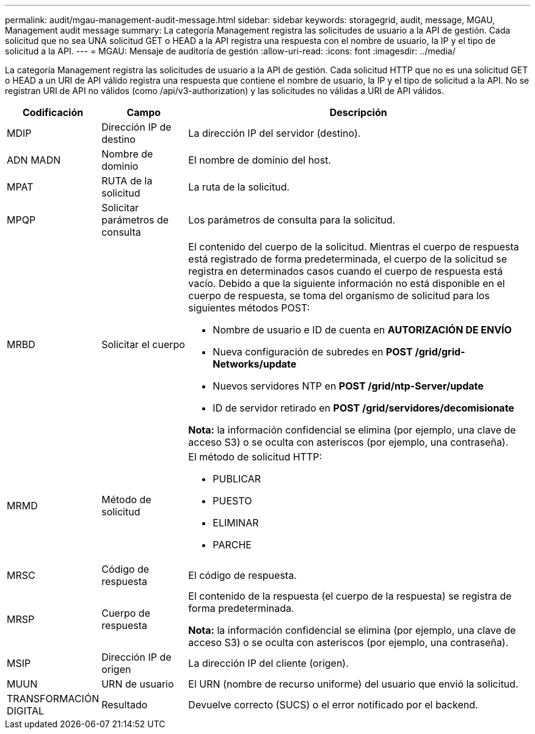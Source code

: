 ---
permalink: audit/mgau-management-audit-message.html 
sidebar: sidebar 
keywords: storagegrid, audit, message, MGAU, Management audit message 
summary: La categoría Management registra las solicitudes de usuario a la API de gestión. Cada solicitud que no sea UNA solicitud GET o HEAD a la API registra una respuesta con el nombre de usuario, la IP y el tipo de solicitud a la API. 
---
= MGAU: Mensaje de auditoría de gestión
:allow-uri-read: 
:icons: font
:imagesdir: ../media/


[role="lead"]
La categoría Management registra las solicitudes de usuario a la API de gestión. Cada solicitud HTTP que no es una solicitud GET o HEAD a un URI de API válido registra una respuesta que contiene el nombre de usuario, la IP y el tipo de solicitud a la API. No se registran URI de API no válidos (como /api/v3-authorization) y las solicitudes no válidas a URI de API válidos.

[cols="1a,1a,4a"]
|===
| Codificación | Campo | Descripción 


 a| 
MDIP
 a| 
Dirección IP de destino
 a| 
La dirección IP del servidor (destino).



 a| 
ADN MADN
 a| 
Nombre de dominio
 a| 
El nombre de dominio del host.



 a| 
MPAT
 a| 
RUTA de la solicitud
 a| 
La ruta de la solicitud.



 a| 
MPQP
 a| 
Solicitar parámetros de consulta
 a| 
Los parámetros de consulta para la solicitud.



 a| 
MRBD
 a| 
Solicitar el cuerpo
 a| 
El contenido del cuerpo de la solicitud. Mientras el cuerpo de respuesta está registrado de forma predeterminada, el cuerpo de la solicitud se registra en determinados casos cuando el cuerpo de respuesta está vacío. Debido a que la siguiente información no está disponible en el cuerpo de respuesta, se toma del organismo de solicitud para los siguientes métodos POST:

* Nombre de usuario e ID de cuenta en *AUTORIZACIÓN DE ENVÍO*
* Nueva configuración de subredes en *POST /grid/grid-Networks/update*
* Nuevos servidores NTP en *POST /grid/ntp-Server/update*
* ID de servidor retirado en *POST /grid/servidores/decomisionate*


*Nota:* la información confidencial se elimina (por ejemplo, una clave de acceso S3) o se oculta con asteriscos (por ejemplo, una contraseña).



 a| 
MRMD
 a| 
Método de solicitud
 a| 
El método de solicitud HTTP:

* PUBLICAR
* PUESTO
* ELIMINAR
* PARCHE




 a| 
MRSC
 a| 
Código de respuesta
 a| 
El código de respuesta.



 a| 
MRSP
 a| 
Cuerpo de respuesta
 a| 
El contenido de la respuesta (el cuerpo de la respuesta) se registra de forma predeterminada.

*Nota:* la información confidencial se elimina (por ejemplo, una clave de acceso S3) o se oculta con asteriscos (por ejemplo, una contraseña).



 a| 
MSIP
 a| 
Dirección IP de origen
 a| 
La dirección IP del cliente (origen).



 a| 
MUUN
 a| 
URN de usuario
 a| 
El URN (nombre de recurso uniforme) del usuario que envió la solicitud.



 a| 
TRANSFORMACIÓN DIGITAL
 a| 
Resultado
 a| 
Devuelve correcto (SUCS) o el error notificado por el backend.

|===